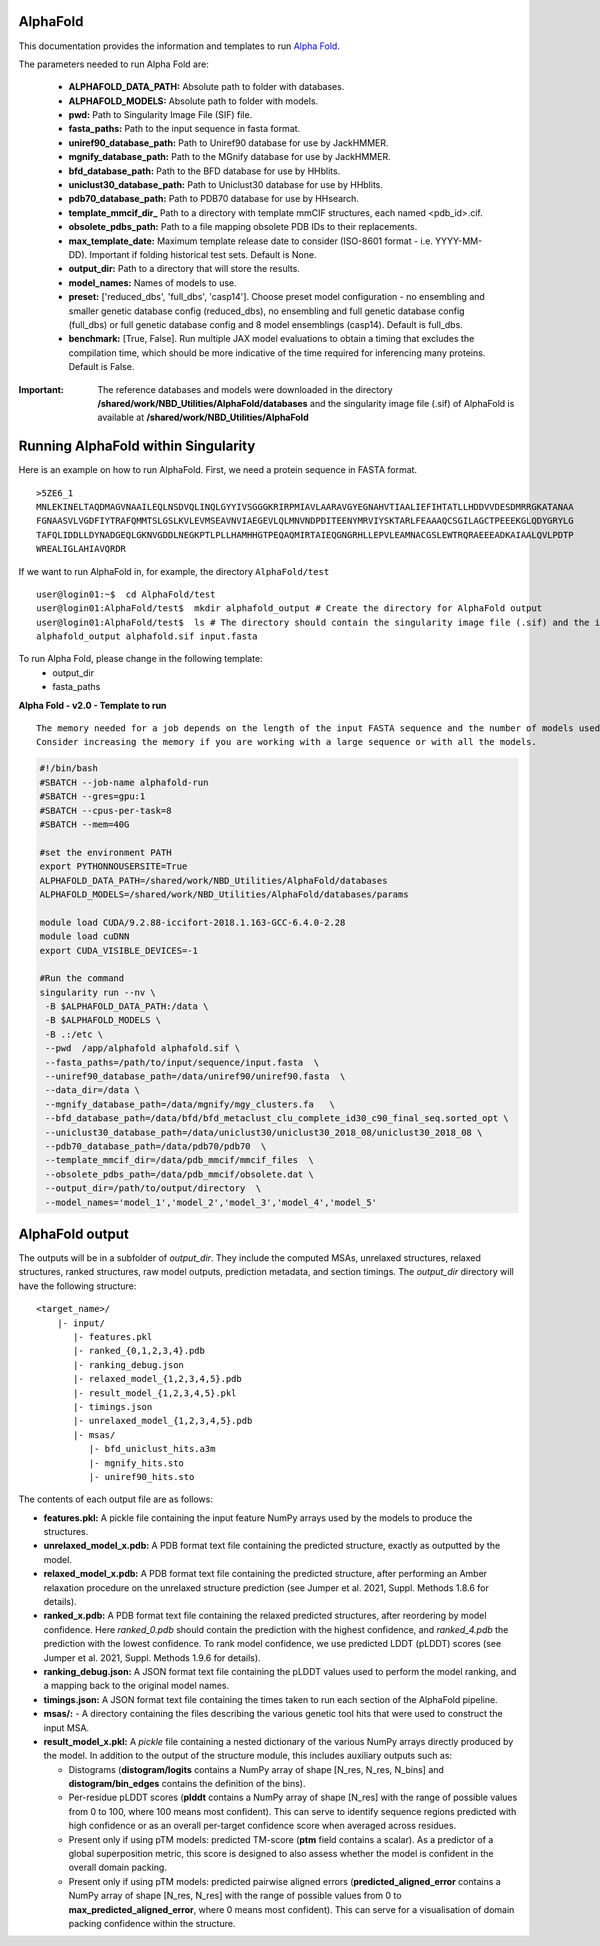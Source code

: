 ==========================
AlphaFold
==========================
This documentation provides the information and templates to run `Alpha Fold <https://github.com/deepmind/alphafold>`_.

The parameters needed to run Alpha Fold are:

	* **ALPHAFOLD_DATA_PATH:** Absolute path to folder with databases.
	* **ALPHAFOLD_MODELS:** Absolute path to folder with models.
	* **pwd:** Path to Singularity Image File (SIF) file.
	* **fasta_paths:** Path to the input sequence in fasta format.
	* **uniref90_database_path:** Path to Uniref90 database for use by JackHMMER.
	* **mgnify_database_path:** Path to the MGnify database for use by JackHMMER.
	* **bfd_database_path:** Path to the BFD database for use by HHblits.
	* **uniclust30_database_path:** Path to Uniclust30 database for use by HHblits.
	* **pdb70_database_path:** Path to PDB70 database for use by HHsearch.
	* **template_mmcif_dir_** Path to a directory with template mmCIF structures, each named <pdb_id>.cif.
	* **obsolete_pdbs_path:** Path to a file mapping obsolete PDB IDs to their replacements.
	* **max_template_date:** Maximum template release date to consider (ISO-8601 format - i.e. YYYY-MM-DD). Important if folding historical test sets. Default is None.
	* **output_dir:** Path to a directory that will store the results.
	* **model_names:** Names of models to use.
	* **preset:** ['reduced_dbs', 'full_dbs', 'casp14']. Choose preset model configuration - no ensembling and smaller genetic database config (reduced_dbs), no ensembling and full genetic database config (full_dbs) or full genetic database config and 8 model ensemblings (casp14). Default is full_dbs.
	* **benchmark:** [True, False]. Run multiple JAX model evaluations to obtain a timing that excludes the compilation time, which should be more indicative of the time required for inferencing many proteins. Default is False. 


:Important: The reference databases and models were downloaded in the directory **/shared/work/NBD_Utilities/AlphaFold/databases** and the singularity image file (.sif) of AlphaFold is available at **/shared/work/NBD_Utilities/AlphaFold**


=======================================
Running AlphaFold within Singularity
=======================================

Here is an example on how to run AlphaFold.
First, we need a protein sequence in FASTA format.

::

    >5ZE6_1
    MNLEKINELTAQDMAGVNAAILEQLNSDVQLINQLGYYIVSGGGKRIRPMIAVLAARAVGYEGNAHVTIAALIEFIHTATLLHDDVVDESDMRRGKATANAA
    FGNAASVLVGDFIYTRAFQMMTSLGSLKVLEVMSEAVNVIAEGEVLQLMNVNDPDITEENYMRVIYSKTARLFEAAAQCSGILAGCTPEEEKGLQDYGRYLG
    TAFQLIDDLLDYNADGEQLGKNVGDDLNEGKPTLPLLHAMHHGTPEQAQMIRTAIEQGNGRHLLEPVLEAMNACGSLEWTRQRAEEEADKAIAALQVLPDTP
    WREALIGLAHIAVQRDR

If we want to run AlphaFold in, for example, the directory ``AlphaFold/test``

::

    user@login01:~$  cd AlphaFold/test
    user@login01:AlphaFold/test$  mkdir alphafold_output # Create the directory for AlphaFold output
    user@login01:AlphaFold/test$  ls # The directory should contain the singularity image file (.sif) and the input FASTA sequence
    alphafold_output alphafold.sif input.fasta 
    

To run Alpha Fold, please change in the following template:
	* output_dir
	* fasta_paths

**Alpha Fold - v2.0 - Template to run**

::

    The memory needed for a job depends on the length of the input FASTA sequence and the number of models used. 
    Consider increasing the memory if you are working with a large sequence or with all the models.
    

.. code-block:: bash 
    
    #!/bin/bash
    #SBATCH --job-name alphafold-run
    #SBATCH --gres=gpu:1
    #SBATCH --cpus-per-task=8
    #SBATCH --mem=40G
    
    #set the environment PATH
    export PYTHONNOUSERSITE=True
    ALPHAFOLD_DATA_PATH=/shared/work/NBD_Utilities/AlphaFold/databases
    ALPHAFOLD_MODELS=/shared/work/NBD_Utilities/AlphaFold/databases/params

    module load CUDA/9.2.88-iccifort-2018.1.163-GCC-6.4.0-2.28
    module load cuDNN
    export CUDA_VISIBLE_DEVICES=-1

    #Run the command
    singularity run --nv \
     -B $ALPHAFOLD_DATA_PATH:/data \
     -B $ALPHAFOLD_MODELS \
     -B .:/etc \
     --pwd  /app/alphafold alphafold.sif \
     --fasta_paths=/path/to/input/sequence/input.fasta  \
     --uniref90_database_path=/data/uniref90/uniref90.fasta  \
     --data_dir=/data \
     --mgnify_database_path=/data/mgnify/mgy_clusters.fa   \
     --bfd_database_path=/data/bfd/bfd_metaclust_clu_complete_id30_c90_final_seq.sorted_opt \
     --uniclust30_database_path=/data/uniclust30/uniclust30_2018_08/uniclust30_2018_08 \
     --pdb70_database_path=/data/pdb70/pdb70  \
     --template_mmcif_dir=/data/pdb_mmcif/mmcif_files  \
     --obsolete_pdbs_path=/data/pdb_mmcif/obsolete.dat \
     --output_dir=/path/to/output/directory  \
     --model_names='model_1','model_2','model_3','model_4','model_5' 

====================
AlphaFold output
====================

The outputs will be in a subfolder of `output_dir`. They
include the computed MSAs, unrelaxed structures, relaxed structures, ranked
structures, raw model outputs, prediction metadata, and section timings. The
`output_dir` directory will have the following structure:

::

    <target_name>/
        |- input/
	   |- features.pkl
	   |- ranked_{0,1,2,3,4}.pdb
	   |- ranking_debug.json
	   |- relaxed_model_{1,2,3,4,5}.pdb
	   |- result_model_{1,2,3,4,5}.pkl
	   |- timings.json
	   |- unrelaxed_model_{1,2,3,4,5}.pdb
	   |- msas/
	      |- bfd_uniclust_hits.a3m
	      |- mgnify_hits.sto
	      |- uniref90_hits.sto


The contents of each output file are as follows:

*   **features.pkl:** A pickle file containing the input feature NumPy arrays
    used by the models to produce the structures.
*   **unrelaxed_model_x.pdb:** A PDB format text file containing the predicted
    structure, exactly as outputted by the model.
*   **relaxed_model_x.pdb:** A PDB format text file containing the predicted
    structure, after performing an Amber relaxation procedure on the unrelaxed
    structure prediction (see Jumper et al. 2021, Suppl. Methods 1.8.6 for
    details).
*   **ranked_x.pdb:** A PDB format text file containing the relaxed predicted
    structures, after reordering by model confidence. Here `ranked_0.pdb` should
    contain the prediction with the highest confidence, and `ranked_4.pdb` the
    prediction with the lowest confidence. To rank model confidence, we use
    predicted LDDT (pLDDT) scores (see Jumper et al. 2021, Suppl. Methods 1.9.6
    for details).
*   **ranking_debug.json:** A JSON format text file containing the pLDDT values
    used to perform the model ranking, and a mapping back to the original model
    names.
*   **timings.json:** A JSON format text file containing the times taken to run
    each section of the AlphaFold pipeline.
*   **msas/:** - A directory containing the files describing the various genetic
    tool hits that were used to construct the input MSA.
*   **result_model_x.pkl:** A `pickle` file containing a nested dictionary of the
    various NumPy arrays directly produced by the model. In addition to the
    output of the structure module, this includes auxiliary outputs such as:

    *   Distograms (**distogram/logits** contains a NumPy array of shape [N_res,
        N_res, N_bins] and **distogram/bin_edges** contains the definition of the
        bins).
    *   Per-residue pLDDT scores (**plddt** contains a NumPy array of shape
        [N_res] with the range of possible values from 0 to 100, where 100
        means most confident). This can serve to identify sequence regions
        predicted with high confidence or as an overall per-target confidence
        score when averaged across residues.
    *   Present only if using pTM models: predicted TM-score (**ptm** field
        contains a scalar). As a predictor of a global superposition metric,
        this score is designed to also assess whether the model is confident in
        the overall domain packing.
    *   Present only if using pTM models: predicted pairwise aligned errors
        (**predicted_aligned_error** contains a NumPy array of shape [N_res,
        N_res] with the range of possible values from 0 to
        **max_predicted_aligned_error**, where 0 means most confident). This can
        serve for a visualisation of domain packing confidence within the
        structure.

